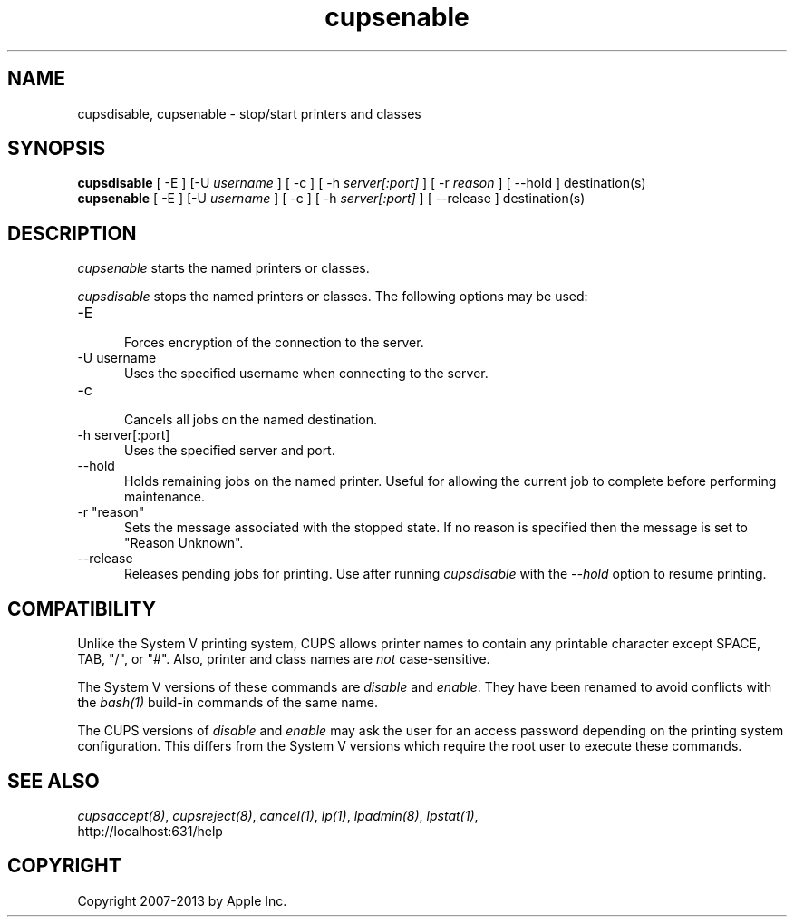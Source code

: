 .\"
.\" "$Id: cupsenable.man 10791 2013-01-10 16:58:21Z mike $"
.\"
.\"   cupsenable/cupsdisable man page for CUPS.
.\"
.\"   Copyright 2007-2013 by Apple Inc.
.\"   Copyright 1997-2006 by Easy Software Products.
.\"
.\"   These coded instructions, statements, and computer programs are the
.\"   property of Apple Inc. and are protected by Federal copyright
.\"   law.  Distribution and use rights are outlined in the file "LICENSE.txt"
.\"   which should have been included with this file.  If this file is
.\"   file is missing or damaged, see the license at "http://www.cups.org/".
.\"
.TH cupsenable 8 "CUPS" "9 October 2008" "Apple Inc."
.SH NAME
cupsdisable, cupsenable \- stop/start printers and classes
.SH SYNOPSIS
.B cupsdisable
[ \-E ] [\-U
.I username
] [ \-c ] [ \-h
.I server[:port]
] [ \-r
.I reason
] [ \-\-hold ] destination(s)
.br
.B cupsenable
[ \-E ] [\-U
.I username
] [ \-c ] [ \-h
.I server[:port]
] [ \--release ] destination(s)
.SH DESCRIPTION
\fIcupsenable\fR starts the named printers or classes.
.LP
\fIcupsdisable\fR stops the named printers or classes.  The
following options may be used:
.TP 5
\-E
.br
Forces encryption of the connection to the server.
.TP 5
\-U username
.br
Uses the specified username when connecting to the server.
.TP 5
\-c
.br
Cancels all jobs on the named destination.
.TP 5
\-h server[:port]
.br
Uses the specified server and port.
.TP 5
\--hold
.br
Holds remaining jobs on the named printer.  Useful for allowing the current
job to complete before performing maintenance.
.TP 5
\-r "reason"
.br
Sets the message associated with the stopped state. If no reason is specified
then the message is set to "Reason Unknown".
.TP 5
\--release
.br
Releases pending jobs for printing. Use after running \fIcupsdisable\fR with
the \fI--hold\fR option to resume printing.
.SH COMPATIBILITY
Unlike the System V printing system, CUPS allows printer names to
contain any printable character except SPACE, TAB, "/", or "#".
Also, printer and class names are \fInot\fR case-sensitive.
.LP
The System V versions of these commands are \fIdisable\fR and
\fIenable\fR. They have been renamed to avoid conflicts with the
\fIbash(1)\fR build-in commands of the same name.
.LP
The CUPS versions of \fIdisable\fR and \fIenable\fR may ask the
user for an access password depending on the printing system
configuration.  This differs from the System V versions which
require the root user to execute these commands.
.SH SEE ALSO
\fIcupsaccept(8)\fR, \fIcupsreject(8)\fR, \fIcancel(1)\fR, \fIlp(1)\fR,
\fIlpadmin(8)\fR, \fIlpstat(1)\fR,
.br
http://localhost:631/help
.SH COPYRIGHT
Copyright 2007-2013 by Apple Inc.

.\"
.\" End of "$Id: cupsenable.man 10791 2013-01-10 16:58:21Z mike $".
.\"
